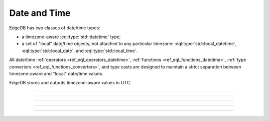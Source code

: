 .. _ref_datamodel_scalars_datetime:

Date and Time
=============

EdgeDB has two classes of date/time types:

* a timezone-aware :eql:type:`std::datetime` type;

* a set of "local" date/time objects, not attached to any particular
  timezone: :eql:type:`std::local_datetime`, :eql:type:`std::local_date`,
  and :eql:type:`std::local_time`.

All date/time :ref:`operators <ref_eql_operators_datetime>`,
:ref:`functions <ref_eql_functions_datetime>`,
:ref:`type converters <ref_eql_functions_converters>`, and type casts
are designed to maintain a strict separation between timezone-aware
and "local" date/time values.

EdgeDB stores and outputs timezone-aware values in UTC.


----------


.. eql:type:: std::datetime

    A timezone-aware type representing date and time.

    :ref:`Casting <ref_eql_expr_typecast>` is required to obtain a
    :eql:type:`datetime` value in an expression:

    .. code-block:: edgeql

        SELECT <datetime>'2018-05-07T15:01:22.306916+00';
        SELECT <datetime>'2018-05-07T15:01:22+00';

    Note that when casting from strings a timezone is always required:

    .. code-block:: edgeql-repl

        db> SELECT <datetime>'January 01 2019';
        InvalidValueError: an explicit timezone is required

        db> SELECT <datetime>'January 01 2019 UTC';
        {<datetime>'2019-01-01T00:00:00+00:00'}

    See functions :eql:func:`datetime_get`, :eql:func:`to_datetime`,
    and :eql:func:`to_str` for more ways of working with
    :eql:type:`datetime`.


----------


.. eql:type:: std::local_datetime

    A type representing date and time without time zone.

    :ref:`Casting <ref_eql_expr_typecast>` is required to obtain a
    :eql:type:`local_datetime` value in an expression:

    .. code-block:: edgeql

        SELECT <local_datetime>'2018-05-07T15:01:22.306916';
        SELECT <local_datetime>'2018-05-07T15:01:22';

    Note that when casting from strings a timezone must not be
    included:

    .. code-block:: edgeql-repl

        db> SELECT <local_datetime>'January 01 2019 UTC';
        InvalidValueError: invalid input syntax for type std::local_datetime

        db> SELECT <local_datetime>'January 01 2019';
        {<local_datetime>'2019-01-01T00:00:00'}

    See functions :eql:func:`datetime_get`, :eql:func:`to_local_datetime`,
    and :eql:func:`to_str` for more ways of working with
    :eql:type:`local_datetime`.


----------


.. eql:type:: std::local_date

    A type representing date without time zone.

    :ref:`Casting <ref_eql_expr_typecast>` is required to obtain a
    :eql:type:`local_date` value in an expression:

    .. code-block:: edgeql

        SELECT <local_date>'2018-05-07';

    See functions :eql:func:`date_get`, :eql:func:`to_local_date`,
    and :eql:func:`to_str` for more ways of working with
    :eql:type:`local_date`.


----------


.. eql:type:: std::local_time

    A type representing time without time zone.

    :ref:`Casting <ref_eql_expr_typecast>` is required to obtain a
    :eql:type:`local_time` value in an expression:

    .. code-block:: edgeql

        SELECT <local_time>'15:01:22.306916';
        SELECT <local_time>'15:01:22';

    See functions :eql:func:`time_get`, :eql:func:`to_local_time`,
    and :eql:func:`to_str` for more ways of working with
    :eql:type:`local_time`.


----------


.. eql:type:: std::timedelta

    A type representing a relative time interval.

    The time interval can be specified in terms of *microseconds*,
    *milliseconds*, *seconds*, *minutes*, *hours*, *days*, *weeks*,
    *months*, *years*, *decades*, *centuries*, *millennia*, e.g.:

    .. code-block:: edgeql

        SELECT <timedelta>'15 minutes';
        SELECT <timedelta>'45.6 seconds';
        SELECT <timedelta>'2.3 millennia 3 weeks';

    It's worth noting that time intervals are inherently ambiguous
    when it comes to some units like *days*, *months* or *years*, but
    for other units the conversion is unambiguous. For this reason,
    the scalar actually stores its component parts independently. They
    are grouped as follows:

    - The value of units ranging from *microseconds* to *hours* can
      all be unambiguously converted and this is done automatically.
      This portion is stored as one whole part.
    - The number of *hours* in a *day* is ambiguous (technically it's
      not exactly 24, leap years and other leap rules exist to
      compensate for this). So "next day" could mean something
      slightly different from "in 86400 seconds exactly". For this
      reason *days* are stored as a separate part. Number of *days* in
      a *week* is well-defined and *weeks* are converted to *days*.
    - The number of *days* in a *month* is ambiguous (simply because
      different months have 28, 29, 30, or 31 days). So "next month"
      could mean different things in terms of days. However,
      everything bigger than a *month* is well-defined (12 *months* in
      a *year*, 10 *years* in a *decade*, etc.). So the time interval
      larger than a *month* gets normalized and stored as a whole
      part.

    .. code-block:: edgeql-repl

        db> SELECT <timedelta>
        ...     '12 decades 2403 months 3987 days 12348943ms';
        {'320 years 3 mons 3987 days 03:25:48.943'}

    All date/time types support the ``+`` and ``-`` arithmetic operations
    with time intervals:

    .. code-block:: edgeql-repl

        db> select <datetime>'January 01 2019 UTC' - <timedelta>'1 day';
        {<datetime>'2018-12-31T00:00:00+00:00'}
        db> select <local_time>'22:00' + <timedelta>'1 hour';
        {<local_time>'23:00:00'}

    See functions :eql:func:`timedelta_get`, :eql:func:`to_timedelta`,
    and :eql:func:`to_str` and date/time :
    :ref:`operators <ref_eql_operators_datetime>` for more ways of
    working with :eql:type:`timedelta`.

